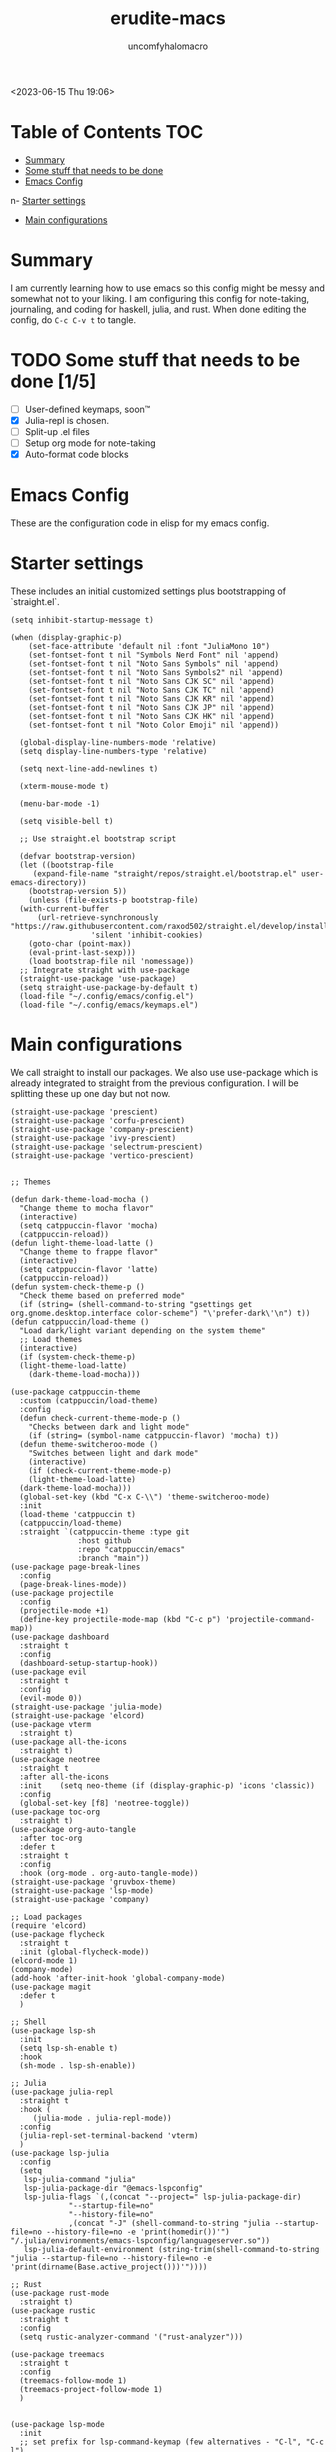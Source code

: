 #+AUTHOR: uncomfyhalomacro
#+TITLE: erudite-macs
#+ATTR_ORG: :radio t
#+AUTO_TANGLE: t

<2023-06-15 Thu 19:06>

* Table of Contents :TOC:
- [[#summary][Summary]]
- [[#some-stuff-that-needs-to-be-done-04][Some stuff that needs to be done]]
- [[#emacs-config][Emacs Config]]
n- [[#starter-settings][Starter settings]]
- [[#main-configurations][Main configurations]]

* Summary
  I am currently learning how to use emacs so this config might be messy
  and somewhat not to your liking. I am configuring this config for note-taking,
  journaling, and coding for haskell, julia, and rust. When done editing the config, do =C-c C-v t= to tangle.

* TODO Some stuff that needs to be done [1/5]
  - [ ] User-defined keymaps, soon™️
  - [X] Julia-repl is chosen.
  - [ ] Split-up .el files
  - [ ] Setup org mode for note-taking
  - [X] Auto-format code blocks

* Emacs Config
  These are the configuration code in elisp for my emacs config.

* Starter settings
  These includes an initial customized settings plus bootstrapping of `straight.el`.
  
#+begin_src elisp :tangle init.el
  (setq inhibit-startup-message t)

  (when (display-graphic-p)
      (set-face-attribute 'default nil :font "JuliaMono 10")
      (set-fontset-font t nil "Symbols Nerd Font" nil 'append)
      (set-fontset-font t nil "Noto Sans Symbols" nil 'append)
      (set-fontset-font t nil "Noto Sans Symbols2" nil 'append)
      (set-fontset-font t nil "Noto Sans CJK SC" nil 'append)
      (set-fontset-font t nil "Noto Sans CJK TC" nil 'append)
      (set-fontset-font t nil "Noto Sans CJK KR" nil 'append)
      (set-fontset-font t nil "Noto Sans CJK JP" nil 'append)
      (set-fontset-font t nil "Noto Sans CJK HK" nil 'append)
      (set-fontset-font t nil "Noto Color Emoji" nil 'append))

    (global-display-line-numbers-mode 'relative)
    (setq display-line-numbers-type 'relative)

    (setq next-line-add-newlines t)

    (xterm-mouse-mode t)

    (menu-bar-mode -1)

    (setq visible-bell t)

    ;; Use straight.el bootstrap script

    (defvar bootstrap-version)
    (let ((bootstrap-file
	   (expand-file-name "straight/repos/straight.el/bootstrap.el" user-emacs-directory))
	  (bootstrap-version 5))
      (unless (file-exists-p bootstrap-file)
	(with-current-buffer
	    (url-retrieve-synchronously "https://raw.githubusercontent.com/raxod502/straight.el/develop/install.el"
					'silent 'inhibit-cookies)
	  (goto-char (point-max))
	  (eval-print-last-sexp)))
      (load bootstrap-file nil 'nomessage))
    ;; Integrate straight with use-package
    (straight-use-package 'use-package)
    (setq straight-use-package-by-default t)
    (load-file "~/.config/emacs/config.el")
    (load-file "~/.config/emacs/keymaps.el")
#+end_src

* Main configurations

  We call straight to install our packages. We also use use-package which is already integrated to straight
  from the previous configuration. I will be splitting these up one day but not now.

#+begin_src elisp :tangle config.el
  (straight-use-package 'prescient)
  (straight-use-package 'corfu-prescient)
  (straight-use-package 'company-prescient)
  (straight-use-package 'ivy-prescient)
  (straight-use-package 'selectrum-prescient)
  (straight-use-package 'vertico-prescient)


  ;; Themes

  (defun dark-theme-load-mocha ()
    "Change theme to mocha flavor"
    (interactive)
    (setq catppuccin-flavor 'mocha)
    (catppuccin-reload))
  (defun light-theme-load-latte ()
    "Change theme to frappe flavor"
    (interactive)
    (setq catppuccin-flavor 'latte)
    (catppuccin-reload))
  (defun system-check-theme-p ()
    "Check theme based on preferred mode"
    (if (string= (shell-command-to-string "gsettings get org.gnome.desktop.interface color-scheme") "\'prefer-dark\'\n") t))
  (defun catppuccin/load-theme ()
    "Load dark/light variant depending on the system theme"
    ;; Load themes
    (interactive)
    (if (system-check-theme-p)
	(light-theme-load-latte)
      (dark-theme-load-mocha)))

  (use-package catppuccin-theme
    :custom (catppuccin/load-theme)
    :config
    (defun check-current-theme-mode-p ()
      "Checks between dark and light mode"
      (if (string= (symbol-name catppuccin-flavor) 'mocha) t))
    (defun theme-switcheroo-mode ()
      "Switches between light and dark mode"
      (interactive)
      (if (check-current-theme-mode-p)
	  (light-theme-load-latte)
	(dark-theme-load-mocha)))
    (global-set-key (kbd "C-x C-\\") 'theme-switcheroo-mode)
    :init
    (load-theme 'catppuccin t)
    (catppuccin/load-theme)
    :straight `(catppuccin-theme :type git
				 :host github
				 :repo "catppuccin/emacs"
				 :branch "main"))
  (use-package page-break-lines
    :config
    (page-break-lines-mode))
  (use-package projectile
    :config
    (projectile-mode +1)
    (define-key projectile-mode-map (kbd "C-c p") 'projectile-command-map))
  (use-package dashboard
    :straight t
    :config
    (dashboard-setup-startup-hook))
  (use-package evil
    :straight t
    :config
    (evil-mode 0))
  (straight-use-package 'julia-mode)
  (straight-use-package 'elcord)
  (use-package vterm
    :straight t)
  (use-package all-the-icons
    :straight t)
  (use-package neotree
    :straight t
    :after all-the-icons
    :init    (setq neo-theme (if (display-graphic-p) 'icons 'classic))
    :config 
    (global-set-key [f8] 'neotree-toggle))
  (use-package toc-org
    :straight t)
  (use-package org-auto-tangle
    :after toc-org
    :defer t
    :straight t
    :config
    :hook (org-mode . org-auto-tangle-mode))
  (straight-use-package 'gruvbox-theme)
  (straight-use-package 'lsp-mode)
  (straight-use-package 'company)

  ;; Load packages
  (require 'elcord)
  (use-package flycheck
    :straight t
    :init (global-flycheck-mode))
  (elcord-mode 1)
  (company-mode)
  (add-hook 'after-init-hook 'global-company-mode)
  (use-package magit
    :defer t
    )

  ;; Shell
  (use-package lsp-sh
    :init
    (setq lsp-sh-enable t)
    :hook
    (sh-mode . lsp-sh-enable))

  ;; Julia
  (use-package julia-repl
    :straight t
    :hook (
	   (julia-mode . julia-repl-mode))
    :config
    (julia-repl-set-terminal-backend 'vterm)
    )
  (use-package lsp-julia
    :config
    (setq
     lsp-julia-command "julia"
     lsp-julia-package-dir "@emacs-lspconfig"
     lsp-julia-flags `(,(concat "--project=" lsp-julia-package-dir)
		       "--startup-file=no"
		       "--history-file=no"
		       ,(concat "-J" (shell-command-to-string "julia --startup-file=no --history-file=no -e 'print(homedir())'") "/.julia/environments/emacs-lspconfig/languageserver.so"))
     lsp-julia-default-environment (string-trim(shell-command-to-string "julia --startup-file=no --history-file=no -e 'print(dirname(Base.active_project()))'"))))

  ;; Rust
  (use-package rust-mode
    :straight t)
  (use-package rustic
    :straight t
    :config
    (setq rustic-analyzer-command '("rust-analyzer")))

  (use-package treemacs
    :straight t
    :config
    (treemacs-follow-mode 1)
    (treemacs-project-follow-mode 1)
    )


  (use-package lsp-mode
    :init
    ;; set prefix for lsp-command-keymap (few alternatives - "C-l", "C-c l")
    (setq lsp-keymap-prefix "C-c l")
    :hook (;; replace XXX-mode with concrete major-mode(e. g. python-mode)

	   (julia-mode . lsp)
	   (rust-mode . lsp)
	   (sh-mode . lsp)

	   ;; if you want which-key integration
	   (lsp-mode . lsp-enable-which-key-integration))
    :commands lsp)
  ;; optionally

  (use-package lsp-ui
    :init
    (setq lsp-ui-sideline-enable t
	  lsp-ui-doc-border "#BDAE93"
	  lsp-ui-sideline-show-code-actions t
	  lsp-ui-sideline-show-diagnostics t
	  lsp-signature-auto-activate nil
	  lsp-signature-render-documentation nil
	  lsp-ui-doc-show-with-cursor t
	  lsp-eldoc-enable-hover nil
	  lsp-completion-show-detail t
	  lsp-completion-show-kind t
	  lsp-ui-doc-position 'at-point
	  lsp-ui-doc-enable t)
    :commands lsp-ui-mode)
  ;; if you are ivy user
  (use-package all-the-icons-ivy
    :straight t
    :init (add-hook 'after-init-hook 'all-the-icons-ivy-setup))
  (use-package all-the-icons-dired
    :straight t
    :init
    (add-hook 'dired-mode-hook 'all-the-icons-dired-mode)
    )
  (use-package lsp-ivy :commands lsp-ivy-workspace-symbol)
  (use-package lsp-treemacs :commands lsp-treemacs-errors-list)
  ;; optionally if you want to use debugger
  (use-package dap-mode)
  ;; dap-julia has not yet been implemented


  ;; optional if you want which-key integration
  (use-package which-key
    :config
    (which-key-mode))

  ;; File Explorer

  ;; Treesitter support
  (straight-use-package 'tree-sitter)
  (straight-use-package 'tree-sitter-langs)
  (require 'tree-sitter)
  (require 'tree-sitter-hl)
  (require 'tree-sitter-langs)
  (require 'tree-sitter-debug)
  (require 'tree-sitter-query)
  (global-tree-sitter-mode)
  (add-hook 'tree-sitter-after-on-hook #'tree-sitter-hl-mode)




  ;; Misc functions
  (defun indent-org-block ()
    (when (org-in-src-block-p)
      (org-edit-special)
      (indent-region (point-min) (point))
      (org-edit-src-exit)))

#+end_src

** Keymappings

#+begin_src elisp :tangle keymaps.el

  ;; User defined keymaps

    ;;;; Org-Mode

  (global-set-key (kbd "C-c l") 'org-store-link)
  (global-set-key (kbd "C-c a") 'org-agenda)
  (global-set-key (kbd "C-c c") 'org-capture)
  (global-set-key (kbd "C-c ;") 'comment-line)
  (global-set-key (kbd "C-c C-;") 'comment-region)
  (global-set-key (kbd "C-c i") 'indent-org-block)
  
#+end_src



